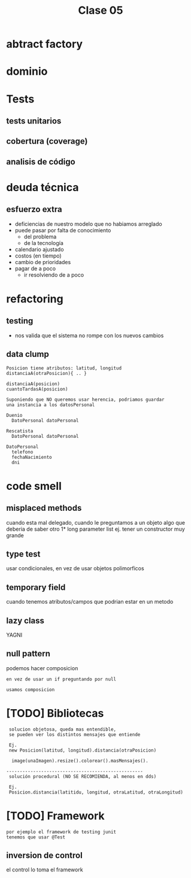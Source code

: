 #+TITLE: Clase 05
* abtract factory
* dominio
* Tests
** tests unitarios
** cobertura (coverage)
** analisis de código
* deuda técnica
** esfuerzo extra
   + deficiencias de nuestro modelo
     que no habiamos arreglado
   + puede pasar por falta de conocimiento
     * del problema
     * de la tecnología
   + calendario ajustado
   + costos (en tiempo)
   + cambio de prioridades
   + pagar de a poco
     * ir resolviendo de a poco
* refactoring
** testing 
   - nos valida que el sistema no rompe con 
     los nuevos cambios
** data clump
   #+BEGIN_eXAMPLE
   Posicion tiene atributos: latitud, longitud
   distanciaA(otraPosicion){ .. }

   distanciaA(posicion)
   cuantoTardasA(posicion)
   #+END_eXAMPLE

   #+BEGIN_eXAMPLE
   Suponiendo que NO queremos usar herencia, podriamos guardar 
   una instancia a los datosPersonal

   Duenio
     DatoPersonal datoPersonal

   Rescatista
     DatoPersonal datoPersonal
     
   DatoPersonal
     telefono
     fechaNacimiento
     dni
   #+END_eXAMPLE

* code smell
** misplaced methods
   cuando esta mal delegado, cuando le preguntamos a un objeto
   algo que deberia de saber otro
  1* long parameter list
   ej. tener un constructor muy grande
** type test
   usar condicionales, en vez de usar objetos polimorficos
** temporary field
   cuando tenemos atributos/campos
   que podrian estar en un metodo
** lazy class
   YAGNI
** null pattern
   podemos hacer composicion

   #+BEGIN_EXAMPLE
   en vez de usar un if preguntando por null

   usamos composicion
   #+END_EXAMPLE


* [TODO] Bibliotecas
  #+BEGIN_EXAMPLE
  solucion objetosa, queda mas entendible, 
  se pueden ver los distintos mensajes que entiende

  Ej.
  new Posicion(latitud, longitud).distancia(otraPosicion)
 
   image(unaImagen).resize().colorear().masMensajes().

 ---------------------------------------------------
  solución procedural (NO SE RECOMIENDA, al menos en dds)

  Ej.
  Posicion.distancia(latitidu, longitud, otraLatitud, otraLongitud)
  #+END_eXAMPLE

* [TODO] Framework
  #+BEGIN_EXAMPLE
  por ejemplo el framework de testing junit
  tenemos que usar @Test 
  #+END_EXAMPLE

** inversion de control
   el control lo toma el framework
